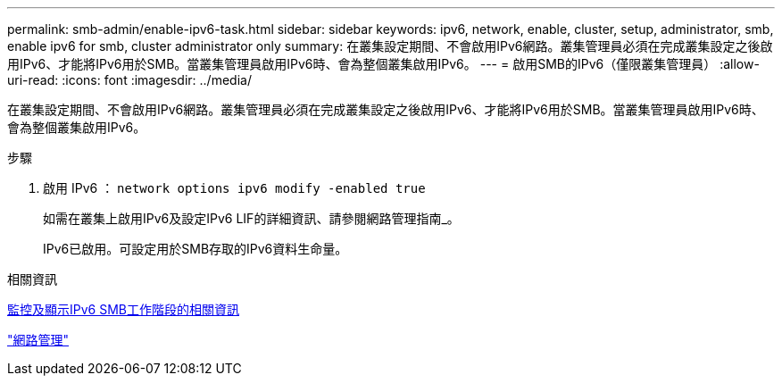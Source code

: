 ---
permalink: smb-admin/enable-ipv6-task.html 
sidebar: sidebar 
keywords: ipv6, network, enable, cluster, setup, administrator, smb, enable ipv6 for smb, cluster administrator only 
summary: 在叢集設定期間、不會啟用IPv6網路。叢集管理員必須在完成叢集設定之後啟用IPv6、才能將IPv6用於SMB。當叢集管理員啟用IPv6時、會為整個叢集啟用IPv6。 
---
= 啟用SMB的IPv6（僅限叢集管理員）
:allow-uri-read: 
:icons: font
:imagesdir: ../media/


[role="lead"]
在叢集設定期間、不會啟用IPv6網路。叢集管理員必須在完成叢集設定之後啟用IPv6、才能將IPv6用於SMB。當叢集管理員啟用IPv6時、會為整個叢集啟用IPv6。

.步驟
. 啟用 IPv6 ： `network options ipv6 modify -enabled true`
+
如需在叢集上啟用IPv6及設定IPv6 LIF的詳細資訊、請參閱網路管理指南_。

+
IPv6已啟用。可設定用於SMB存取的IPv6資料生命量。



.相關資訊
xref:monitor-display-ipv6-sessions-task.adoc[監控及顯示IPv6 SMB工作階段的相關資訊]

link:../networking/networking_reference.html["網路管理"]
